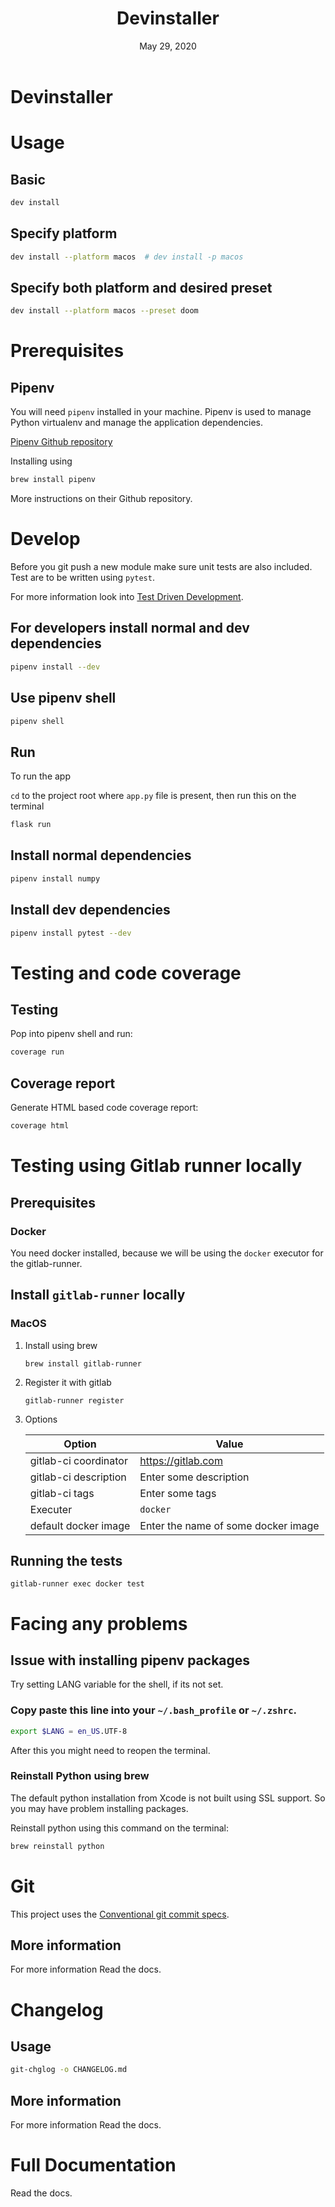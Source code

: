 #+TITLE:   Devinstaller
#+DATE:    May 29, 2020
#+STARTUP: inlineimages nofold
#+OPTIONS: toc:nil

* Devinstaller

#+MARKDOWN: [[_TOC_]]

* README.org :noexport:

** Exporting
Export this file into ~markdown~ format using =M-x org-gfm-export-to-markdown=.

* Table of Contents :TOC_3:noexport:
- [[#devinstaller][Devinstaller]]
- [[#usage][Usage]]
  - [[#basic][Basic]]
  - [[#specify-platform][Specify platform]]
  - [[#specify-both-platform-and-desired-preset][Specify both platform and desired preset]]
- [[#prerequisites][Prerequisites]]
  - [[#pipenv][Pipenv]]
- [[#develop][Develop]]
  - [[#for-developers-install-normal-and-dev-dependencies][For developers install normal and dev dependencies]]
  - [[#use-pipenv-shell][Use pipenv shell]]
  - [[#run][Run]]
  - [[#install-normal-dependencies][Install normal dependencies]]
  - [[#install-dev-dependencies][Install dev dependencies]]
- [[#testing-and-code-coverage][Testing and code coverage]]
  - [[#testing][Testing]]
  - [[#coverage-report][Coverage report]]
- [[#testing-using-gitlab-runner-locally][Testing using Gitlab runner locally]]
  - [[#prerequisites-1][Prerequisites]]
    - [[#docker][Docker]]
  - [[#install-gitlab-runner-locally][Install =gitlab-runner= locally]]
    - [[#macos][MacOS]]
  - [[#running-the-tests][Running the tests]]
- [[#facing-any-problems][Facing any problems]]
  - [[#issue-with-installing-pipenv-packages][Issue with installing pipenv packages]]
    - [[#copy-paste-this-line-into-your-bash_profile-or-zshrc][Copy paste this line into your =~/.bash_profile= or =~/.zshrc=.]]
    - [[#reinstall-python-using-brew][Reinstall Python using brew]]
- [[#git][Git]]
  - [[#more-information][More information]]
- [[#changelog][Changelog]]
  - [[#usage-1][Usage]]
  - [[#more-information-1][More information]]
- [[#full-documentation][Full Documentation]]

* Usage
** Basic

#+BEGIN_SRC sh
dev install
#+END_SRC

** Specify platform

#+BEGIN_SRC sh
dev install --platform macos  # dev install -p macos
#+END_SRC

** Specify both platform and desired preset

#+BEGIN_SRC sh
dev install --platform macos --preset doom
#+END_SRC

* Prerequisites
** Pipenv
You will need ~pipenv~ installed in your machine.
Pipenv is used to manage Python virtualenv and manage the application
dependencies.

[[https://github.com/pypa/pipenv][Pipenv Github repository]]

Installing using

#+BEGIN_SRC sh
brew install pipenv
#+END_SRC

More instructions on their Github repository.

* Develop

Before you git push a new module make sure unit tests are also
included. Test are to be written using ~pytest~.

For more information look into [[https://www.freecodecamp.org/news/test-driven-development-what-it-is-and-what-it-is-not-41fa6bca02a2/][Test Driven Development]].

** For developers install normal and dev dependencies

#+BEGIN_SRC sh
pipenv install --dev
#+END_SRC

** Use pipenv shell

#+BEGIN_SRC sh
pipenv shell
#+END_SRC

** Run

To run the app

=cd= to the project root where =app.py= file is present, then run this
on the terminal

#+BEGIN_SRC sh
flask run
#+END_SRC

** Install normal dependencies

#+BEGIN_SRC sh
pipenv install numpy
#+END_SRC

** Install dev dependencies

#+BEGIN_SRC sh
pipenv install pytest --dev
#+END_SRC
* Testing and code coverage

** Testing

Pop into pipenv shell and run:

#+BEGIN_SRC sh
coverage run
#+END_SRC

** Coverage report

Generate HTML based code coverage report:

#+BEGIN_SRC sh
coverage html
#+END_SRC

* Testing using Gitlab runner locally

** Prerequisites

*** Docker
You need docker installed, because we will be using the =docker= executor for the gitlab-runner.

** Install =gitlab-runner= locally

*** MacOS

**** Install using brew

#+BEGIN_SRC
brew install gitlab-runner
#+END_SRC

**** Register it with gitlab

#+BEGIN_SRC
gitlab-runner register
#+END_SRC

**** Options

| Option                | Value                               |
|-----------------------+-------------------------------------|
| gitlab-ci coordinator | https://gitlab.com                  |
| gitlab-ci description | Enter some description              |
| gitlab-ci tags        | Enter some tags                     |
| Executer              | =docker=                            |
| default docker image  | Enter the name of some docker image |

** Running the tests

#+begin_src
gitlab-runner exec docker test
#+end_src

* Facing any problems

** Issue with installing pipenv packages

Try setting LANG variable for the shell, if its not set.

*** Copy paste this line into your =~/.bash_profile= or =~/.zshrc=.

#+BEGIN_SRC sh
export $LANG = en_US.UTF-8
#+END_SRC

After this you might need to reopen the terminal.

*** Reinstall Python using brew

The default python installation from Xcode is not built using SSL support. So
you may have problem installing packages.

Reinstall python using this command on the terminal:

#+BEGIN_SRC sh
brew reinstall python
#+END_SRC

* Git

This project uses the [[https://www.conventionalcommits.org/en/v1.0.0/][Conventional git commit specs]].

** More information

For more information Read the docs.

* Changelog

** Usage

#+BEGIN_SRC sh
git-chglog -o CHANGELOG.md
#+END_SRC

** More information

For more information Read the docs.

* Full Documentation
Read the docs.
